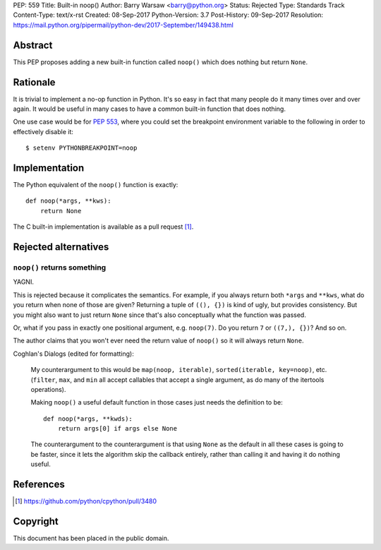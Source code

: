 PEP: 559
Title: Built-in noop()
Author: Barry Warsaw <barry@python.org>
Status: Rejected
Type: Standards Track
Content-Type: text/x-rst
Created: 08-Sep-2017
Python-Version: 3.7
Post-History: 09-Sep-2017
Resolution: https://mail.python.org/pipermail/python-dev/2017-September/149438.html


Abstract
========

This PEP proposes adding a new built-in function called ``noop()`` which does
nothing but return ``None``.


Rationale
=========

It is trivial to implement a no-op function in Python.  It's so easy in fact
that many people do it many times over and over again.  It would be useful in
many cases to have a common built-in function that does nothing.

One use case would be for :pep:`553`, where you could set the breakpoint
environment variable to the following in order to effectively disable it::

    $ setenv PYTHONBREAKPOINT=noop


Implementation
==============

The Python equivalent of the ``noop()`` function is exactly::

    def noop(*args, **kws):
        return None

The C built-in implementation is available as a pull request [1]_.


Rejected alternatives
=====================

``noop()`` returns something
----------------------------

YAGNI.

This is rejected because it complicates the semantics.  For example, if you
always return both ``*args`` and ``**kws``, what do you return when none of
those are given?  Returning a tuple of ``((), {})`` is kind of ugly, but
provides consistency.  But you might also want to just return ``None`` since
that's also conceptually what the function was passed.

Or, what if you pass in exactly one positional argument, e.g. ``noop(7)``.  Do
you return ``7`` or ``((7,), {})``?  And so on.

The author claims that you won't ever need the return value of ``noop()`` so
it will always return ``None``.

Coghlan's Dialogs (edited for formatting):

    My counterargument to this would be ``map(noop, iterable)``,
    ``sorted(iterable, key=noop)``, etc. (``filter``, ``max``, and
    ``min`` all accept callables that accept a single argument, as do
    many of the itertools operations).

    Making ``noop()`` a useful default function in those cases just
    needs the definition to be::

       def noop(*args, **kwds):
           return args[0] if args else None

    The counterargument to the counterargument is that using ``None``
    as the default in all these cases is going to be faster, since it
    lets the algorithm skip the callback entirely, rather than calling
    it and having it do nothing useful.


References
==========

.. [1] https://github.com/python/cpython/pull/3480


Copyright
=========

This document has been placed in the public domain.
